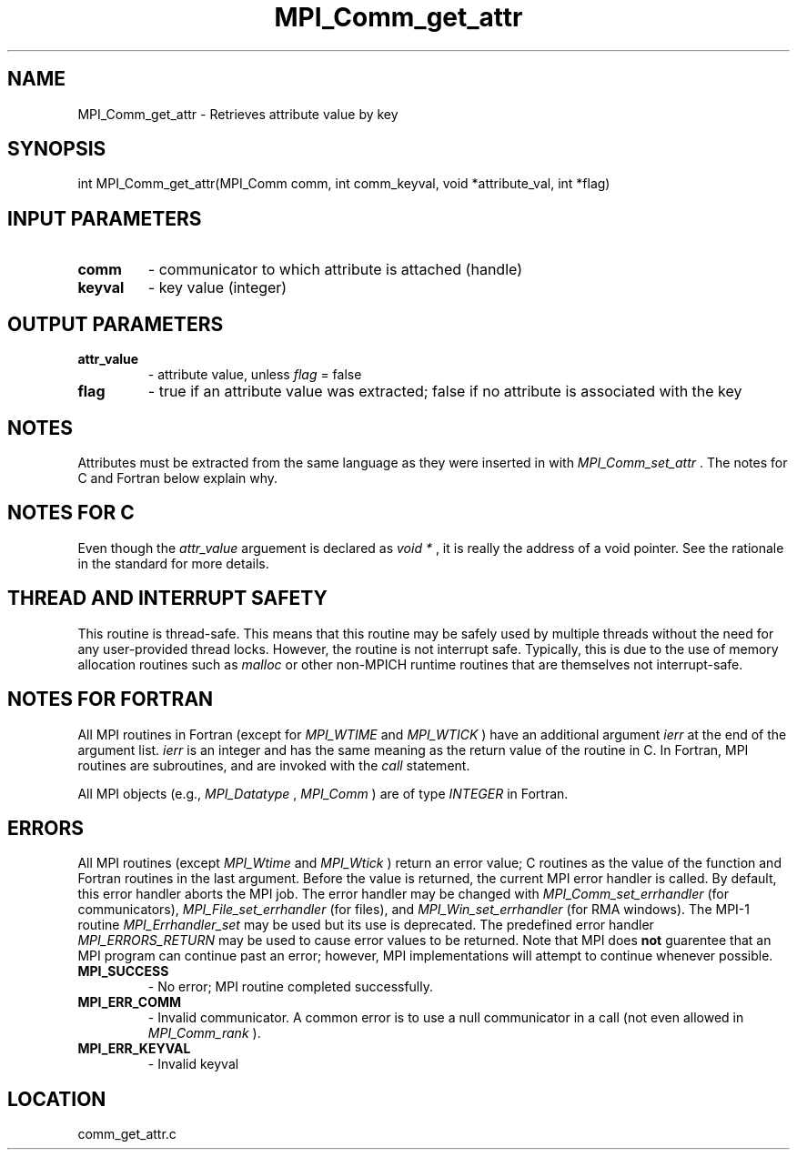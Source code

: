 .TH MPI_Comm_get_attr 3 "1/30/2007" " " "MPI"
.SH NAME
MPI_Comm_get_attr \-  Retrieves attribute value by key 
.SH SYNOPSIS
.nf
int MPI_Comm_get_attr(MPI_Comm comm, int comm_keyval, void *attribute_val, int *flag)
.fi
.SH INPUT PARAMETERS
.PD 0
.TP
.B comm 
- communicator to which attribute is attached (handle) 
.PD 1
.PD 0
.TP
.B keyval 
- key value (integer) 
.PD 1

.SH OUTPUT PARAMETERS
.PD 0
.TP
.B attr_value 
- attribute value, unless 
.I flag
= false 
.PD 1
.PD 0
.TP
.B flag 
- true if an attribute value was extracted;  false if no attribute is
associated with the key 
.PD 1

.SH NOTES
Attributes must be extracted from the same language as they were inserted
in with 
.I MPI_Comm_set_attr
\&.
The notes for C and Fortran below explain
why.

.SH NOTES FOR C
Even though the 
.I attr_value
arguement is declared as 
.I void *
, it is
really the address of a void pointer.  See the rationale in the
standard for more details.

.SH THREAD AND INTERRUPT SAFETY

This routine is thread-safe.  This means that this routine may be
safely used by multiple threads without the need for any user-provided
thread locks.  However, the routine is not interrupt safe.  Typically,
this is due to the use of memory allocation routines such as 
.I malloc
or other non-MPICH runtime routines that are themselves not interrupt-safe.

.SH NOTES FOR FORTRAN
All MPI routines in Fortran (except for 
.I MPI_WTIME
and 
.I MPI_WTICK
) have
an additional argument 
.I ierr
at the end of the argument list.  
.I ierr
is an integer and has the same meaning as the return value of the routine
in C.  In Fortran, MPI routines are subroutines, and are invoked with the
.I call
statement.

All MPI objects (e.g., 
.I MPI_Datatype
, 
.I MPI_Comm
) are of type 
.I INTEGER
in Fortran.

.SH ERRORS

All MPI routines (except 
.I MPI_Wtime
and 
.I MPI_Wtick
) return an error value;
C routines as the value of the function and Fortran routines in the last
argument.  Before the value is returned, the current MPI error handler is
called.  By default, this error handler aborts the MPI job.  The error handler
may be changed with 
.I MPI_Comm_set_errhandler
(for communicators),
.I MPI_File_set_errhandler
(for files), and 
.I MPI_Win_set_errhandler
(for
RMA windows).  The MPI-1 routine 
.I MPI_Errhandler_set
may be used but
its use is deprecated.  The predefined error handler
.I MPI_ERRORS_RETURN
may be used to cause error values to be returned.
Note that MPI does 
.B not
guarentee that an MPI program can continue past
an error; however, MPI implementations will attempt to continue whenever
possible.

.PD 0
.TP
.B MPI_SUCCESS 
- No error; MPI routine completed successfully.
.PD 1
.PD 0
.TP
.B MPI_ERR_COMM 
- Invalid communicator.  A common error is to use a null
communicator in a call (not even allowed in 
.I MPI_Comm_rank
).
.PD 1
.PD 0
.TP
.B MPI_ERR_KEYVAL 
- Invalid keyval
.PD 1
.SH LOCATION
comm_get_attr.c
